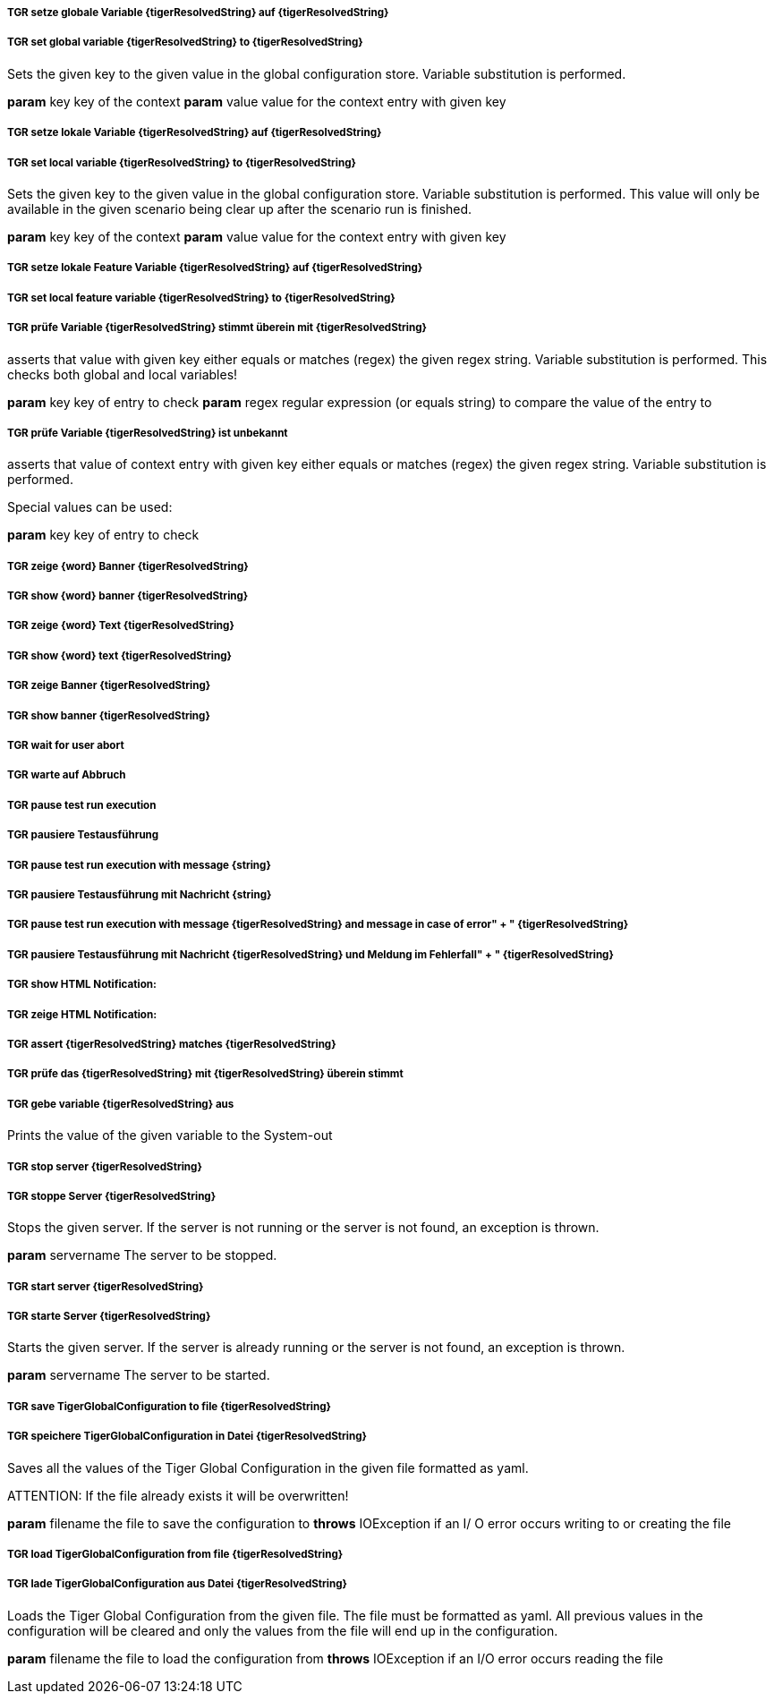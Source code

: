 ##### TGR setze globale Variable {tigerResolvedString} auf {tigerResolvedString}
##### TGR set global variable {tigerResolvedString} to {tigerResolvedString}
Sets the given key to the given value in the global configuration store. Variable substitution
is performed.

*param* key key of the context
*param* value value for the context entry with given key

##### TGR setze lokale Variable {tigerResolvedString} auf {tigerResolvedString}
##### TGR set local variable {tigerResolvedString} to {tigerResolvedString}
Sets the given key to the given value in the global configuration store. Variable substitution
is performed. This value will only be available in the given scenario being clear up after the
scenario run is finished.

*param* key key of the context
*param* value value for the context entry with given key

##### TGR setze lokale Feature Variable {tigerResolvedString} auf {tigerResolvedString}
##### TGR set local feature variable {tigerResolvedString} to {tigerResolvedString}
##### TGR prüfe Variable {tigerResolvedString} stimmt überein mit {tigerResolvedString}
asserts that value with given key either equals or matches (regex) the given regex string.
Variable substitution is performed. This checks both global and local variables!



*param* key key of entry to check
*param* regex regular expression (or equals string) to compare the value of the entry to

##### TGR prüfe Variable {tigerResolvedString} ist unbekannt
asserts that value of context entry with given key either equals or matches (regex) the given
regex string. Variable substitution is performed.

Special values can be used:

*param* key key of entry to check

##### TGR zeige {word} Banner {tigerResolvedString}
##### TGR show {word} banner {tigerResolvedString}
##### TGR zeige {word} Text {tigerResolvedString}
##### TGR show {word} text {tigerResolvedString}
##### TGR zeige Banner {tigerResolvedString}
##### TGR show banner {tigerResolvedString}
##### TGR wait for user abort
##### TGR warte auf Abbruch
##### TGR pause test run execution
##### TGR pausiere Testausführung
##### TGR pause test run execution with message {string}
##### TGR pausiere Testausführung mit Nachricht {string}
##### TGR pause test run execution with message {tigerResolvedString} and message in case of error" + " {tigerResolvedString}
##### TGR pausiere Testausführung mit Nachricht {tigerResolvedString} und Meldung im Fehlerfall" + " {tigerResolvedString}
##### TGR show HTML Notification:
##### TGR zeige HTML Notification:
##### TGR assert {tigerResolvedString} matches {tigerResolvedString}
##### TGR prüfe das {tigerResolvedString} mit {tigerResolvedString} überein stimmt
##### TGR gebe variable {tigerResolvedString} aus
Prints the value of the given variable to the System-out

##### TGR stop server {tigerResolvedString}
##### TGR stoppe Server {tigerResolvedString}
Stops the given server. If the server is not running or the server is not found, an exception
is thrown.

*param* servername The server to be stopped.

##### TGR start server {tigerResolvedString}
##### TGR starte Server {tigerResolvedString}
Starts the given server. If the server is already running or the server is not found, an
exception is thrown.

*param* servername The server to be started.

##### TGR save TigerGlobalConfiguration to file {tigerResolvedString}
##### TGR speichere TigerGlobalConfiguration in Datei {tigerResolvedString}
Saves all the values of the Tiger Global Configuration in the given file formatted as yaml.

ATTENTION: If the file already exists it will be overwritten!

*param* filename the file to save the configuration to
*throws* IOException if an I/ O error occurs writing to or creating the file

##### TGR load TigerGlobalConfiguration from file {tigerResolvedString}
##### TGR lade TigerGlobalConfiguration aus Datei {tigerResolvedString}
Loads the Tiger Global Configuration from the given file. The file must be formatted as yaml.
All previous values in the configuration will be cleared and only the values from the file will
end up in the configuration.

*param* filename the file to load the configuration from
*throws* IOException if an I/O error occurs reading the file
